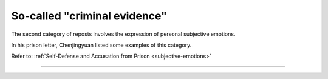 So-called "criminal evidence"
==============================================

The second category of reposts involves the expression of personal subjective emotions.

In his prison letter, Chenjingyuan listed some examples of this category.

Refer to: :ref:`Self-Defense and Accusation from Prison <subjective-emotions>`

-------------

 .. toctree::
    :maxdepth: 5

    candlelight

 .. toctree::
    :maxdepth: 5

    comment

 .. toctree::
    :maxdepth: 5

    discharged
